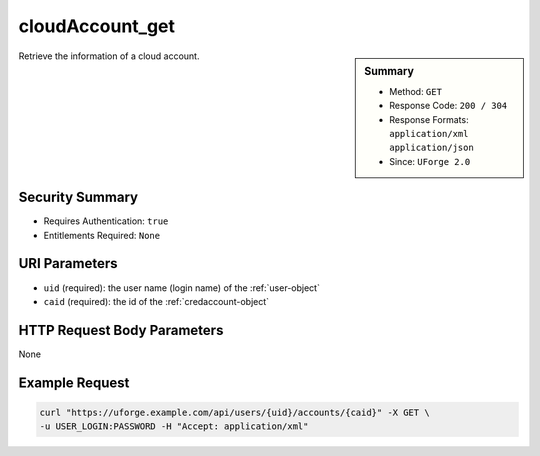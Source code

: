 .. Copyright 2017 FUJITSU LIMITED

.. _cloudAccount-get:

cloudAccount_get
----------------

.. function:: GET /users/{uid}/accounts/{caid}

.. sidebar:: Summary

	* Method: ``GET``
	* Response Code: ``200 / 304``
	* Response Formats: ``application/xml`` ``application/json``
	* Since: ``UForge 2.0``

Retrieve the information of a cloud account.

Security Summary
~~~~~~~~~~~~~~~~

* Requires Authentication: ``true``
* Entitlements Required: ``None``

URI Parameters
~~~~~~~~~~~~~~

* ``uid`` (required): the user name (login name) of the :ref:`user-object`
* ``caid`` (required): the id of the :ref:`credaccount-object`

HTTP Request Body Parameters
~~~~~~~~~~~~~~~~~~~~~~~~~~~~

None

Example Request
~~~~~~~~~~~~~~~

.. code-block:: bash

	curl "https://uforge.example.com/api/users/{uid}/accounts/{caid}" -X GET \
	-u USER_LOGIN:PASSWORD -H "Accept: application/xml"

.. seealso::

	 * :ref:`cloudAccountCert-create`
	 * :ref:`cloudAccountCert-delete`
	 * :ref:`cloudAccountCert-download`
	 * :ref:`cloudAccountCert-upload`
	 * :ref:`cloudAccountResources-get`
	 * :ref:`cloudAccount-create`
	 * :ref:`cloudAccount-delete`
	 * :ref:`cloudAccount-getAll`
	 * :ref:`cloudAccount-update`
	 * :ref:`credaccount-object`
